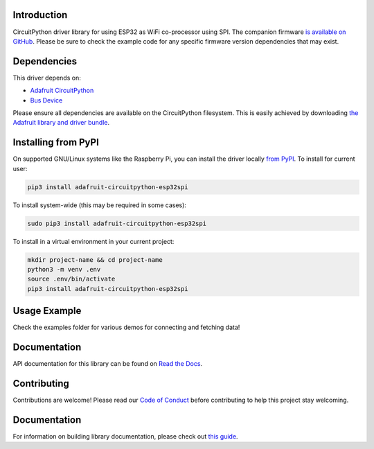 Introduction
============

.. image:: https://readthedocs.org/projects/adafruit-circuitpython-esp32spi/badge/?version=latest
    :target: https://circuitpython.readthedocs.io/projects/esp32spi/en/latest/
    :alt: Documentation Status

.. image:: https://img.shields.io/discord/327254708534116352.svg
    :target: https://adafru.it/discord
    :alt: Discord

.. image:: https://github.com/adafruit/Adafruit_CircuitPython_ESP32SPI/workflows/Build%20CI/badge.svg
    :target: https://github.com/adafruit/Adafruit_CircuitPython_ESP32SPI/actions/
    :alt: Build Status

CircuitPython driver library for using ESP32 as WiFi co-processor using SPI.
The companion firmware `is available on GitHub
<https://github.com/adafruit/nina-fw>`_. Please be sure to check the example code for
any specific firmware version dependencies that may exist.


Dependencies
=============
This driver depends on:

* `Adafruit CircuitPython <https://github.com/adafruit/circuitpython>`_
* `Bus Device <https://github.com/adafruit/Adafruit_CircuitPython_BusDevice>`_

Please ensure all dependencies are available on the CircuitPython filesystem.
This is easily achieved by downloading
`the Adafruit library and driver bundle <https://github.com/adafruit/Adafruit_CircuitPython_Bundle>`_.

Installing from PyPI
====================
On supported GNU/Linux systems like the Raspberry Pi, you can install the driver locally `from
PyPI <https://pypi.org/project/adafruit-circuitpython-esp32spi/>`_. To install for current user:

.. code-block:: shell

    pip3 install adafruit-circuitpython-esp32spi

To install system-wide (this may be required in some cases):

.. code-block:: shell

    sudo pip3 install adafruit-circuitpython-esp32spi

To install in a virtual environment in your current project:

.. code-block:: shell

    mkdir project-name && cd project-name
    python3 -m venv .env
    source .env/bin/activate
    pip3 install adafruit-circuitpython-esp32spi

Usage Example
=============

Check the examples folder for various demos for connecting and fetching data!

Documentation
=============

API documentation for this library can be found on `Read the Docs <https://circuitpython.readthedocs.io/projects/esp32spi/en/latest/>`_.

Contributing
============

Contributions are welcome! Please read our `Code of Conduct
<https://github.com/adafruit/Adafruit_CircuitPython_ESP32SPI/blob/main/CODE_OF_CONDUCT.md>`_
before contributing to help this project stay welcoming.

Documentation
=============

For information on building library documentation, please check out `this guide <https://learn.adafruit.com/creating-and-sharing-a-circuitpython-library/sharing-our-docs-on-readthedocs#sphinx-5-1>`_.
